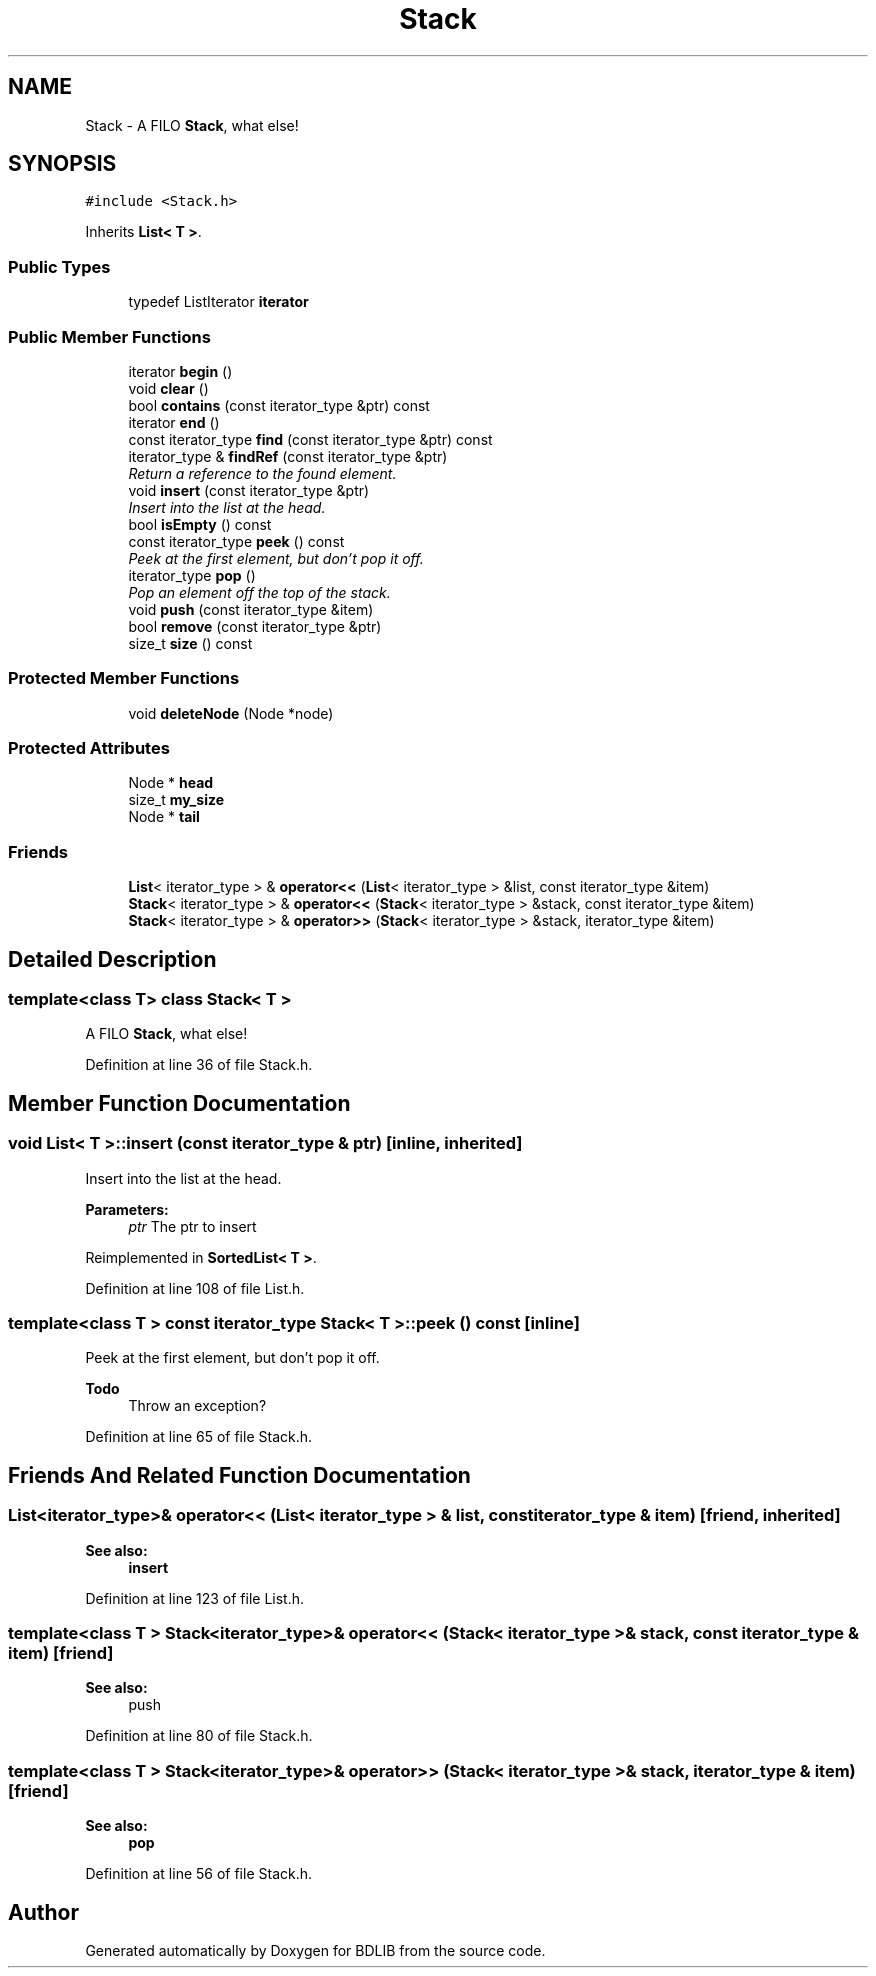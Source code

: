 .TH "Stack" 3 "18 Dec 2009" "Version 1.0" "BDLIB" \" -*- nroff -*-
.ad l
.nh
.SH NAME
Stack \- A FILO \fBStack\fP, what else!  

.PP
.SH SYNOPSIS
.br
.PP
\fC#include <Stack.h>\fP
.PP
Inherits \fBList< T >\fP.
.PP
.SS "Public Types"

.in +1c
.ti -1c
.RI "typedef ListIterator \fBiterator\fP"
.br
.in -1c
.SS "Public Member Functions"

.in +1c
.ti -1c
.RI "iterator \fBbegin\fP ()"
.br
.ti -1c
.RI "void \fBclear\fP ()"
.br
.ti -1c
.RI "bool \fBcontains\fP (const iterator_type &ptr) const"
.br
.ti -1c
.RI "iterator \fBend\fP ()"
.br
.ti -1c
.RI "const iterator_type \fBfind\fP (const iterator_type &ptr) const"
.br
.ti -1c
.RI "iterator_type & \fBfindRef\fP (const iterator_type &ptr)"
.br
.RI "\fIReturn a reference to the found element. \fP"
.ti -1c
.RI "void \fBinsert\fP (const iterator_type &ptr)"
.br
.RI "\fIInsert into the list at the head. \fP"
.ti -1c
.RI "bool \fBisEmpty\fP () const"
.br
.ti -1c
.RI "const iterator_type \fBpeek\fP () const "
.br
.RI "\fIPeek at the first element, but don't pop it off. \fP"
.ti -1c
.RI "iterator_type \fBpop\fP ()"
.br
.RI "\fIPop an element off the top of the stack. \fP"
.ti -1c
.RI "void \fBpush\fP (const iterator_type &item)"
.br
.ti -1c
.RI "bool \fBremove\fP (const iterator_type &ptr)"
.br
.ti -1c
.RI "size_t \fBsize\fP () const"
.br
.in -1c
.SS "Protected Member Functions"

.in +1c
.ti -1c
.RI "void \fBdeleteNode\fP (Node *node)"
.br
.in -1c
.SS "Protected Attributes"

.in +1c
.ti -1c
.RI "Node * \fBhead\fP"
.br
.ti -1c
.RI "size_t \fBmy_size\fP"
.br
.ti -1c
.RI "Node * \fBtail\fP"
.br
.in -1c
.SS "Friends"

.in +1c
.ti -1c
.RI "\fBList\fP< iterator_type > & \fBoperator<<\fP (\fBList\fP< iterator_type > &list, const iterator_type &item)"
.br
.ti -1c
.RI "\fBStack\fP< iterator_type > & \fBoperator<<\fP (\fBStack\fP< iterator_type > &stack, const iterator_type &item)"
.br
.ti -1c
.RI "\fBStack\fP< iterator_type > & \fBoperator>>\fP (\fBStack\fP< iterator_type > &stack, iterator_type &item)"
.br
.in -1c
.SH "Detailed Description"
.PP 

.SS "template<class T> class Stack< T >"
A FILO \fBStack\fP, what else! 
.PP
Definition at line 36 of file Stack.h.
.SH "Member Function Documentation"
.PP 
.SS "void \fBList\fP< T  >::insert (const iterator_type & ptr)\fC [inline, inherited]\fP"
.PP
Insert into the list at the head. 
.PP
\fBParameters:\fP
.RS 4
\fIptr\fP The ptr to insert 
.RE
.PP

.PP
Reimplemented in \fBSortedList< T >\fP.
.PP
Definition at line 108 of file List.h.
.SS "template<class T > const iterator_type \fBStack\fP< T >::peek () const\fC [inline]\fP"
.PP
Peek at the first element, but don't pop it off. 
.PP
\fBTodo\fP
.RS 4
Throw an exception? 
.RE
.PP

.PP
Definition at line 65 of file Stack.h.
.SH "Friends And Related Function Documentation"
.PP 
.SS "\fBList\fP<iterator_type>& operator<< (\fBList\fP< iterator_type > & list, const iterator_type & item)\fC [friend, inherited]\fP"
.PP
\fBSee also:\fP
.RS 4
\fBinsert\fP 
.RE
.PP

.PP
Definition at line 123 of file List.h.
.SS "template<class T > \fBStack\fP<iterator_type>& operator<< (\fBStack\fP< iterator_type > & stack, const iterator_type & item)\fC [friend]\fP"
.PP
\fBSee also:\fP
.RS 4
push 
.RE
.PP

.PP
Definition at line 80 of file Stack.h.
.SS "template<class T > \fBStack\fP<iterator_type>& operator>> (\fBStack\fP< iterator_type > & stack, iterator_type & item)\fC [friend]\fP"
.PP
\fBSee also:\fP
.RS 4
\fBpop\fP 
.RE
.PP

.PP
Definition at line 56 of file Stack.h.

.SH "Author"
.PP 
Generated automatically by Doxygen for BDLIB from the source code.
